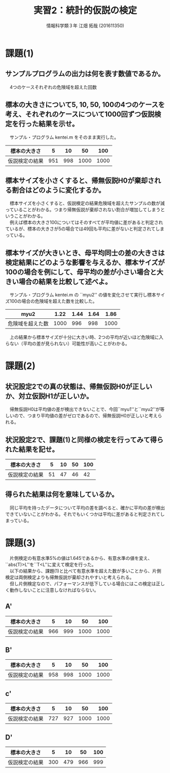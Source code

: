 #+OPTIONS: ':nil *:t -:t ::t <:t H:3 \n:t arch:headline ^:nil
#+OPTIONS: author:t broken-links:nil c:nil creator:nil
#+OPTIONS: d:(not "LOGBOOK") date:nil e:nil email:t f:t inline:t num:t
#+OPTIONS: p:nil pri:nil prop:nil stat:t tags:t tasks:t tex:t
#+OPTIONS: timestamp:nil title:t toc:t todo:t |:t
#+TITLE: 実習2：統計的仮説の検定
#+SUBTITLE: 
#+DATE: 
#+AUTHOR: 情報科学類３年 江畑 拓哉 (201611350)
#+EMAIL: 
#+LANGUAGE: ja
#+SELECT_TAGS: export
#+EXCLUDE_TAGS: noexport
#+CREATOR: Emacs 24.5.1 (Org mode 9.0.2)

#+LATEX_CLASS: koma-article
#+LATEX_CLASS_OPTIONS:
#+LATEX_HEADER: 
#+LATEX_HEADER: 
#+LATEX_HEADER_EXTRA:
#+DESCRIPTION:
#+KEYWORDS:
#+SUBTITLE:
#+STARTUP: indent overview inlineimages
* 課題(1)
** サンプルプログラムの出力は何を表す数値であるか。
   　4つのケースそれぞれの危険域を超えた回数
** 標本の大きさについて5, 10, 50, 100の4つのケースを考え、それぞれのケースについて1000回ずつ仮説検定を行った結果を示せ。
   　サンプル・プログラム kentei.m をそのまま実行した。
   #+ATTR_LATEX: :environment longtable :align |c|c|c|c|c|
   |----------------+-----+-----+------+------|
   | 標本の大きさ   |   5 |  10 |   50 |  100 |
   |----------------+-----+-----+------+------|
   | 仮説検定の結果 | 951 | 998 | 1000 | 1000 |
   |----------------+-----+-----+------+------|
** 標本サイズを小さくすると、帰無仮説H0が棄却される割合はどのように変化するか。
   　標本サイズを小さくすると、仮説検定の結果危険域を超えたサンプルの数が減っていることがわかる。つまり帰無仮説が棄却されない割合が増加してしまうということがわかる。
   　例えば標本の大きさ100についてはそのすべてが平均値に差があると判定されているが、標本の大きさが5の場合では49回も平均に差がないと判定されてしまっている。
** 標本サイズが大きいとき、母平均同士の差の大きさは検定結果にどのような影響を与えるか、標本サイズが100の場合を例にして、母平均の差が小さい場合と大きい場合の結果を比較して述べよ。
   　サンプル・プログラム kentei.m の ``myu2'' の値を変化させて実行し標本サイズ100の場合の危険域を超えた数を比較した。
   #+ATTR_LATEX: :environment longtable :align |c|c|c|c|c|
   |------------------------+------+------+------+------|
   | myu2                   | 1.22 | 1.44 | 1.64 | 1.86 |
   |------------------------+------+------+------+------|
   | 危険域を超えた数    | 1000 |  996 |  998 | 1000 |
   |------------------------+------+------+------+------|
   
   　上の結果から標本サイズが十分に大きい時、2つの平均が近いほど危険域に入らない（平均の差が見られない）可能性が高いことがわかる。
* 課題(2)
** 状況設定2での真の状態は、帰無仮説H0が正しいか、対立仮説H1が正しいか。
   　帰無仮説H0は平均値の差が検出できないことで、今回``myu1''と``myu2''が等しいので、つまり平均値の差がゼロであるので、帰無仮説H0が正しいと考えられる。
** 状況設定2で、課題(1)と同様の検定を行ってみて得られた結果を記せ。
   #+ATTR_LATEX: :environment longtable  :align |c|c|c|c|c|
   |----------------+----+----+----+-----|
   | 標本の大きさ   |  5 | 10 | 50 | 100 |
   |----------------+----+----+----+-----|
   | 仮説検定の結果 | 51 | 47 | 46 | 42  |
   |----------------+----+----+----+-----|
** 得られた結果は何を意味しているか。
   　同じ平均を持ったデータについて平均の差を調べると、確かに平均の差が検出できていないことがわかる。それでもいくつかは平均に差があると判定されてしまっている。
* 課題(3)
  　片側検定の有意水準5%の値は1.645であるから、有意水準の値を変え、``abs(T)>L''を``T<L''に変えて検定を行った。
  　以下の結果から、課題(1)と比べて有意水準を超えた数が多いことから、片側検定は両側検定よりも帰無仮説が棄却されやすいと考えられる。
  　但し片側検定なので、パフォーマンスが低下している場合にはこの検定は正しく動作しないことに注意しなければならない。
** A'
   #+ATTR_LATEX: :environment longtable :align |c|c|c|c|c|
      |----------------+-----+-----+------+------|
      | 標本の大きさ   |   5 |  10 |   50 |  100 |
      |----------------+-----+-----+------+------|
      | 仮説検定の結果 | 966 | 999 | 1000 | 1000 |
      |----------------+-----+-----+------+------|
** B'
   #+ATTR_LATEX: :environment longtable :align |c|c|c|c|c|
      |----------------+-----+-----+------+------|
      | 標本の大きさ   |   5 |  10 |   50 |  100 |
      |----------------+-----+-----+------+------|
      | 仮説検定の結果 | 958 | 998 | 1000 | 1000 |
      |----------------+-----+-----+------+------|
** c'
   #+ATTR_LATEX: :environment longtable :align |c|c|c|c|c|
      |----------------+-----+-----+------+------|
      | 標本の大きさ   |   5 |  10 |   50 |  100 |
      |----------------+-----+-----+------+------|
      | 仮説検定の結果 | 727 | 927 | 1000 | 1000 |
      |----------------+-----+-----+------+------|
** D'
   #+ATTR_LATEX: :environment longtable :align |c|c|c|c|c|
      |----------------+-----+-----+-----+------|
      | 標本の大きさ   |   5 |  10 |  50 |  100 |
      |----------------+-----+-----+-----+------|
      | 仮説検定の結果 | 300 | 479 | 966 | 999  |
      |----------------+-----+-----+-----+------|
